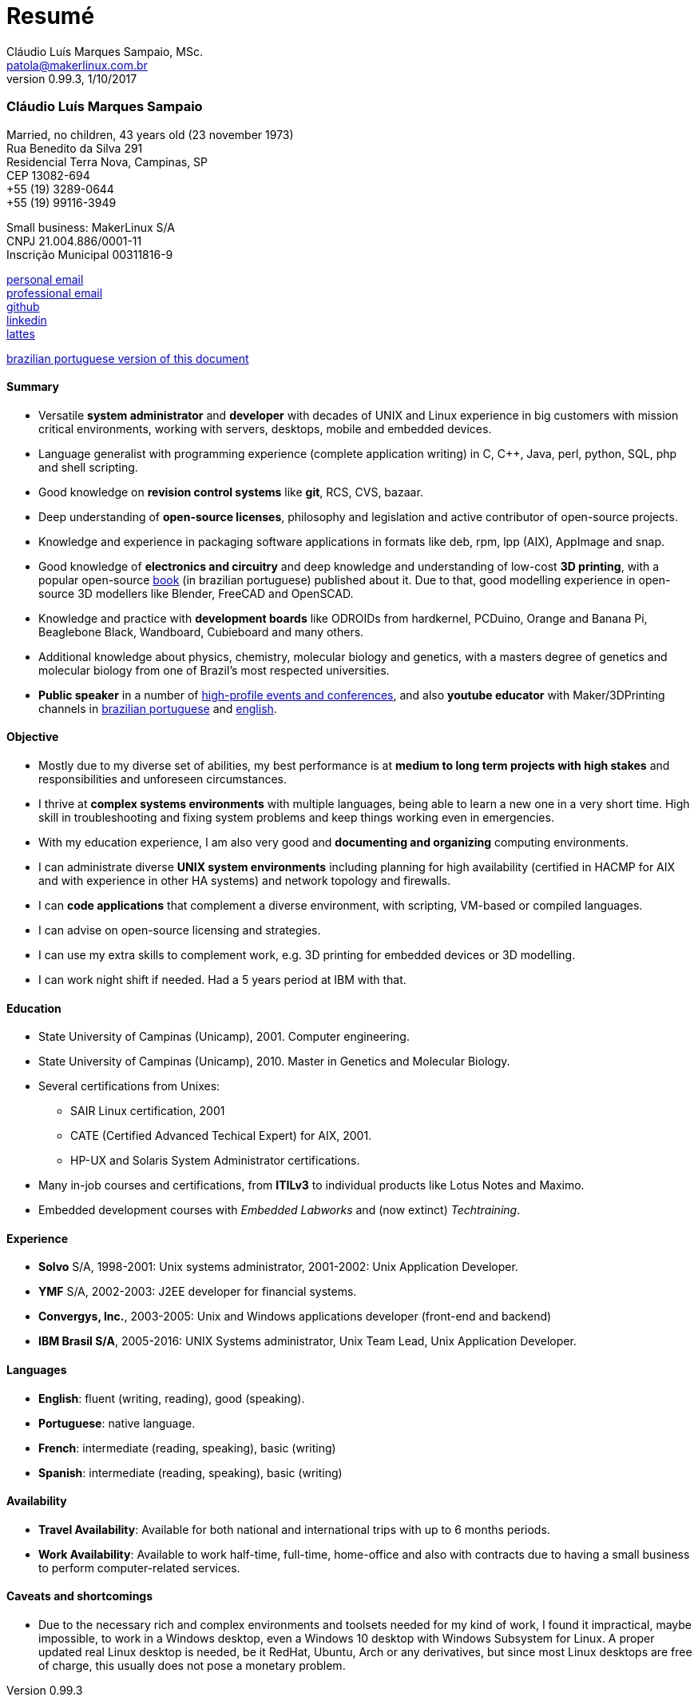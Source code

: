 = Resumé
Cláudio Luís Marques Sampaio, MSc.
v0.99.3, 1/10/2017
:updated: 2017-11-18
:Author: Cláudio Luís Marques Sampaio, MSc.
:Email: patola@makerlinux.com.br
:Date: 17/10/2017
:Revision: v0.1
:doctype: article
:producer: Asciidoctor
:keywords: resume
:reproducible: yes
:icons: font
:lang: en-US
:toclevels: 5
:ascii-ids:
:showcomments:
:stem: latexmath
:math:
:mathematical-format: png
:gitrepo: https://github.com/Patola/resume
:copyright: MIT License
:text-alignment: justify
:source-highlighter: rouge
:imagesdir: imagens
:imagesoutdir: img
:version-pt-br: https://github.com/Patola/resume/blob/master/resume-pt-br.asciidoc
:version-en-us: https://github.com/Patola/resume/blob/master/README.asciidoc

=== Cláudio Luís Marques Sampaio
Married, no children, 43 years old (23 november 1973) +
Rua Benedito da Silva 291 +
Residencial Terra Nova, Campinas, SP +
CEP 13082-694 +
+55 (19) 3289-0644 +
+55 (19) 99116-3949 +

Small business: MakerLinux S/A +
CNPJ 21.004.886/0001-11 +
Inscrição Municipal 00311816-9

mailto:patola@gmail.com[personal email] +
mailto:patola@makerlinux.com.br[professional email] +
https://github.com/Patola[github] +
https://linkedin.com/in/patola[linkedin] +
http://buscatextual.cnpq.br/buscatextual/visualizacv.do?id=K4763932Z5[lattes]

{version-pt-br}[brazilian portuguese version of this document]

[[summary]]
==== Summary
* Versatile **system administrator** and **developer** with decades of UNIX and Linux experience in big customers with mission critical environments, working with servers, desktops, mobile and embedded devices.
* Language generalist with programming experience (complete application writing) in C, C++, Java, perl, python, SQL, php and shell scripting.
* Good knowledge on **revision control systems** like **git**, RCS, CVS, bazaar.
* Deep understanding of **open-source licenses**, philosophy and legislation and active contributor of open-source projects.
* Knowledge and experience in packaging software applications in formats like deb, rpm, lpp (AIX), AppImage and snap.
* Good knowledge of **electronics and circuitry** and deep knowledge and understanding of low-cost **3D printing**, with a popular open-source https://github.com/Patola/ebook[book] (in brazilian portuguese) published about it. Due to that, good modelling experience in open-source 3D modellers like Blender, FreeCAD and OpenSCAD.
* Knowledge and practice with **development boards** like ODROIDs from hardkernel, PCDuino, Orange and Banana Pi, Beaglebone Black, Wandboard, Cubieboard and many others.
* Additional knowledge about physics, chemistry, molecular biology and genetics, with a masters degree of genetics and molecular biology from one of Brazil's most respected universities.
* **Public speaker** in a number of http://buscatextual.cnpq.br/buscatextual/visualizacv.do?id=K4763932Z5[high-profile events and conferences], and also **youtube educator** with Maker/3DPrinting channels in https://www.youtube.com/makerlinux[brazilian portuguese] and https://www.youtube.com/channel/UC65ISAck97KwTJRlFHEvTOg[english].

[[objective]]
==== Objective
* Mostly due to my diverse set of abilities, my best performance is at **medium to long term projects with high stakes** and responsibilities and unforeseen circumstances.
* I thrive at **complex systems environments** with multiple languages, being able to learn a new one in a very short time. High skill in troubleshooting and fixing system problems and keep things working even in emergencies.
* With my education experience, I am also very good and **documenting and organizing** computing environments.
* I can administrate diverse **UNIX system environments** including planning for high availability (certified in HACMP for AIX and with experience in other HA systems) and network topology and firewalls.
* I can **code applications** that complement a diverse environment, with scripting, VM-based or compiled languages.
* I can advise on open-source licensing and strategies.
* I can use my extra skills to complement work, e.g. 3D printing for embedded devices or 3D modelling.
* I can work night shift if needed. Had a 5 years period at IBM with that.

[[education]]
==== Education
* State University of Campinas (Unicamp), 2001. Computer engineering.
* State University of Campinas (Unicamp), 2010. Master in Genetics and Molecular Biology.
* Several certifications from Unixes:
** SAIR Linux certification, 2001
** CATE (Certified Advanced Techical Expert) for AIX, 2001.
** HP-UX and Solaris System Administrator certifications.
* Many in-job courses and certifications, from *ITILv3* to individual products like Lotus Notes and Maximo.
* Embedded development courses with __Embedded Labworks__ and (now extinct) __Techtraining__.

[[experience]]
==== Experience
* *Solvo* S/A, 1998-2001: Unix systems administrator, 2001-2002: Unix Application Developer.
* *YMF* S/A, 2002-2003: J2EE developer for financial systems.
* **Convergys, Inc.**, 2003-2005: Unix and Windows applications developer (front-end and backend)
* **IBM Brasil S/A**, 2005-2016: UNIX Systems administrator, Unix Team Lead, Unix Application Developer.

[[languages]]
==== Languages
* **English**: fluent (writing, reading), good (speaking).
* **Portuguese**: native language.
* **French**: intermediate (reading, speaking), basic (writing)
* **Spanish**: intermediate (reading, speaking), basic (writing)

[[availability]]
==== Availability
* **Travel Availability**: Available for both national and international trips with up to 6 months periods.
* ** Work Availability**: Available to work half-time, full-time, home-office and also with contracts due to having a small business to perform computer-related services.

[[caveats]]
==== Caveats and shortcomings
* Due to the necessary rich and complex environments and toolsets needed for my kind of work, I found it impractical, maybe impossible, to work in a Windows desktop, even a Windows 10 desktop with Windows Subsystem for Linux. A proper updated real Linux desktop is needed, be it RedHat, Ubuntu, Arch or any derivatives, but since most Linux desktops are free of charge, this usually does not pose a monetary problem.
